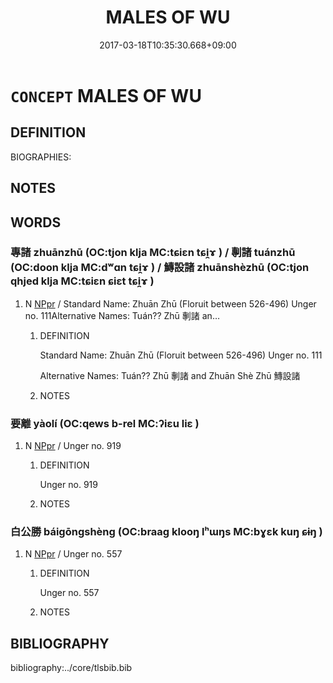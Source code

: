 # -*- mode: mandoku-tls-view -*-
#+TITLE: MALES OF WU
#+DATE: 2017-03-18T10:35:30.668+09:00        
#+STARTUP: content
* =CONCEPT= MALES OF WU
:PROPERTIES:
:CUSTOM_ID: uuid-c0f7eb0d-2151-4abb-a7f8-54b494e9f357
:TR_ZH: 吳男人
:END:
** DEFINITION

BIOGRAPHIES:

** NOTES

** WORDS
   :PROPERTIES:
   :VISIBILITY: children
   :END:
*** 專諸 zhuānzhū (OC:tjon klja MC:tɕiɛn tɕi̯ɤ ) / 剸諸 tuánzhū (OC:doon klja MC:dʷɑn tɕi̯ɤ ) / 鱄設諸 zhuānshèzhū (OC:tjon qhjed klja MC:tɕiɛn ɕiɛt tɕi̯ɤ )
:PROPERTIES:
:CUSTOM_ID: uuid-bafb967f-e9a7-4fc2-88a6-8d3de8fcdf1c
:Char+: 專(41,8/11) 諸(149,9/16) 
:Char+: 剸(18,11/13) 諸(149,9/16) 
:Char+: 鱄(195,11/22) 設(149,4/11) 諸(149,9/16) 
:GY_IDS+: uuid-344be0b4-1d81-4931-8eeb-7f020f3849fe uuid-a28fe501-dd13-47f5-8d2f-613d2124c7e2
:PY+: zhuān zhū    
:OC+: tjon klja    
:MC+: tɕiɛn tɕi̯ɤ    
:GY_IDS+: uuid-acd0f34d-1f7f-4573-822f-610d3d1833bc uuid-a28fe501-dd13-47f5-8d2f-613d2124c7e2
:PY+: tuán zhū    
:OC+: doon klja    
:MC+: dʷɑn tɕi̯ɤ    
:GY_IDS+: uuid-4b22676c-b5fa-41cb-a1ca-64dc27700035 uuid-731cd1d0-3604-43de-9374-4348e41d32f6 uuid-a28fe501-dd13-47f5-8d2f-613d2124c7e2
:PY+: zhuān shè zhū   
:OC+: tjon qhjed klja   
:MC+: tɕiɛn ɕiɛt tɕi̯ɤ   
:END: 
**** N [[tls:syn-func::#uuid-c43c0bab-2810-42a4-a6be-e4641d9b6632][NPpr]] / Standard Name: Zhuān Zhū (Floruit between 526-496) Unger no. 111Alternative Names: Tuán?? Zhū 剸諸 an...
:PROPERTIES:
:CUSTOM_ID: uuid-db9b8719-1582-4421-befa-ca32151327d2
:END:
****** DEFINITION

Standard Name: Zhuān Zhū (Floruit between 526-496) Unger no. 111

Alternative Names: Tuán?? Zhū 剸諸 and Zhuān Shè Zhū 鱄設諸

****** NOTES

*** 要離 yàolí (OC:qews b-rel MC:ʔiɛu liɛ )
:PROPERTIES:
:CUSTOM_ID: uuid-ab81bd31-279e-443b-957e-03e97819bdf4
:Char+: 要(146,3/9) 離(172,11/19) 
:GY_IDS+: uuid-480ac4da-aaff-472e-a6fc-96a5bc00a842 uuid-2d2f7b6c-dbf8-4377-b87a-e72d9fe6f64c
:PY+: yào lí    
:OC+: qews b-rel    
:MC+: ʔiɛu liɛ    
:END: 
**** N [[tls:syn-func::#uuid-c43c0bab-2810-42a4-a6be-e4641d9b6632][NPpr]] / Unger no. 919
:PROPERTIES:
:CUSTOM_ID: uuid-20b07f64-642e-461c-99e9-609cdc27fd40
:END:
****** DEFINITION

Unger no. 919

****** NOTES

*** 白公勝 báigōngshèng (OC:braaɡ klooŋ lʰɯŋs MC:bɣɛk kuŋ ɕɨŋ )
:PROPERTIES:
:CUSTOM_ID: uuid-1ce5e472-4ebf-4c3e-b94b-2297aebd6043
:Char+: 白(106,0/5) 公(12,2/4) 勝(19,10/12) 
:GY_IDS+: uuid-7c026c66-9781-474b-b1ca-8e6ae50db29a uuid-70c383f8-2df7-4ea7-b7de-c35874bb4e03 uuid-7a86e1ae-a78f-46f2-b3b0-f06e2afe864f
:PY+: bái gōng shèng   
:OC+: braaɡ klooŋ lʰɯŋs   
:MC+: bɣɛk kuŋ ɕɨŋ   
:END: 
**** N [[tls:syn-func::#uuid-c43c0bab-2810-42a4-a6be-e4641d9b6632][NPpr]] / Unger no. 557
:PROPERTIES:
:CUSTOM_ID: uuid-292fa35a-085a-4ec5-a237-d330a5f1602c
:END:
****** DEFINITION

Unger no. 557

****** NOTES

** BIBLIOGRAPHY
bibliography:../core/tlsbib.bib
